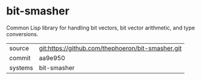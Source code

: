 * bit-smasher

Common Lisp library for handling bit vectors, bit vector arithmetic, and type conversions.

|---------+---------------------------------------------------|
| source  | git:https://github.com/thephoeron/bit-smasher.git |
| commit  | aa9e950                                           |
| systems | bit-smasher                                       |
|---------+---------------------------------------------------|
